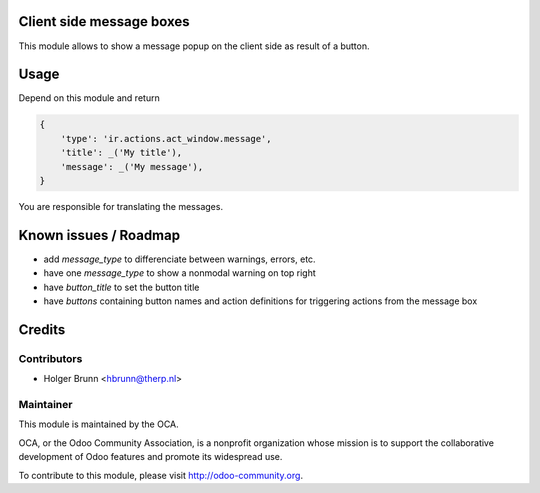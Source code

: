 Client side message boxes
=========================

This module allows to show a message popup on the client side as result of a button.

Usage
=====

Depend on this module and return

.. code:: python

    {
        'type': 'ir.actions.act_window.message',
        'title': _('My title'),
        'message': _('My message'),
    }

You are responsible for translating the messages.

Known issues / Roadmap
======================

* add `message_type` to differenciate between warnings, errors, etc.
* have one `message_type` to show a nonmodal warning on top right
* have `button_title` to set the button title
* have `buttons` containing button names and action definitions for triggering actions from the message box

Credits
=======

Contributors
------------

* Holger Brunn <hbrunn@therp.nl>

Maintainer
----------

.. image:: http://odoo-community.org/logo.png
    :alt: Odoo Community Association
    :target: http://odoo-community.org

This module is maintained by the OCA.

OCA, or the Odoo Community Association, is a nonprofit organization whose mission is to support the collaborative development of Odoo features and promote its widespread use.

To contribute to this module, please visit http://odoo-community.org.
